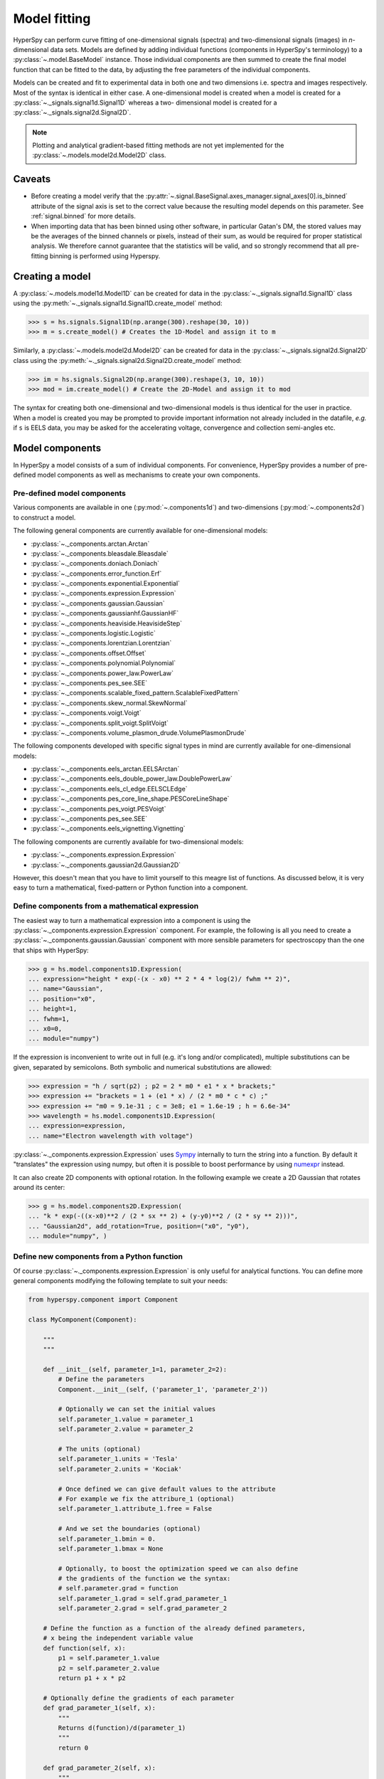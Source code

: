 .. _model-label:

Model fitting
*************

HyperSpy can perform curve fitting of one-dimensional signals (spectra) and
two-dimensional signals (images) in `n`-dimensional data sets.
Models are defined by adding individual functions (components in HyperSpy's
terminology) to a :py:class:`~.model.BaseModel` instance. Those individual
components are then summed to create the final model function that can be
fitted to the data, by adjusting the free parameters of the individual
components.


Models can be created and fit to experimental data in both one and two
dimensions i.e. spectra and images respectively. Most of the syntax is
identical in either case. A one-dimensional model is created when a model
is created for a :py:class:`~._signals.signal1d.Signal1D` whereas a two-
dimensional model is created for a :py:class:`~._signals.signal2d.Signal2D`.

.. note::

    Plotting and analytical gradient-based fitting methods are not yet
    implemented for the :py:class:`~.models.model2d.Model2D` class.


Caveats
-------

* Before creating a model verify that the
  :py:attr:`~.signal.BaseSignal.axes_manager.signal_axes[0].is_binned` attribute
  of the signal axis is set to the correct value because the resulting
  model depends on this parameter. See :ref:`signal.binned` for more details.
* When importing data that has been binned using other software, in
  particular Gatan's DM, the stored values may be the averages of the
  binned channels or pixels, instead of their sum, as would be required
  for proper statistical analysis. We therefore cannot guarantee that
  the statistics will be valid, and so strongly recommend that all
  pre-fitting binning is performed using Hyperspy.

Creating a model
----------------

A :py:class:`~.models.model1d.Model1D` can be created for data in the
:py:class:`~._signals.signal1d.Signal1D` class using the
:py:meth:`~._signals.signal1d.Signal1D.create_model` method:

.. code-block:: python

    >>> s = hs.signals.Signal1D(np.arange(300).reshape(30, 10))
    >>> m = s.create_model() # Creates the 1D-Model and assign it to m

Similarly, a :py:class:`~.models.model2d.Model2D` can be created for data
in the :py:class:`~._signals.signal2d.Signal2D` class using the
:py:meth:`~._signals.signal2d.Signal2D.create_model` method:

.. code-block:: python

    >>> im = hs.signals.Signal2D(np.arange(300).reshape(3, 10, 10))
    >>> mod = im.create_model() # Create the 2D-Model and assign it to mod

The syntax for creating both one-dimensional and two-dimensional models is thus
identical for the user in practice. When a model is created  you may be
prompted to provide important information not already included in the
datafile, `e.g.` if ``s`` is EELS data, you may be asked for the accelerating
voltage, convergence and collection semi-angles etc.


Model components
----------------

In HyperSpy a model consists of a sum of individual components. For convenience,
HyperSpy provides a number of pre-defined model components as well as mechanisms
to create your own components.

.. _model_components-label:

Pre-defined model components
^^^^^^^^^^^^^^^^^^^^^^^^^^^^

Various components are available in one (:py:mod:`~.components1d`) and
two-dimensions (:py:mod:`~.components2d`) to construct a
model.

The following general components are currently available for one-dimensional models:

* :py:class:`~._components.arctan.Arctan`
* :py:class:`~._components.bleasdale.Bleasdale`
* :py:class:`~._components.doniach.Doniach`
* :py:class:`~._components.error_function.Erf`
* :py:class:`~._components.exponential.Exponential`
* :py:class:`~._components.expression.Expression`
* :py:class:`~._components.gaussian.Gaussian`
* :py:class:`~._components.gaussianhf.GaussianHF`
* :py:class:`~._components.heaviside.HeavisideStep`
* :py:class:`~._components.logistic.Logistic`
* :py:class:`~._components.lorentzian.Lorentzian`
* :py:class:`~._components.offset.Offset`
* :py:class:`~._components.polynomial.Polynomial`
* :py:class:`~._components.power_law.PowerLaw`
* :py:class:`~._components.pes_see.SEE`
* :py:class:`~._components.scalable_fixed_pattern.ScalableFixedPattern`
* :py:class:`~._components.skew_normal.SkewNormal`
* :py:class:`~._components.voigt.Voigt`
* :py:class:`~._components.split_voigt.SplitVoigt`
* :py:class:`~._components.volume_plasmon_drude.VolumePlasmonDrude`

The following components developed with specific signal types in mind are
currently available for one-dimensional models:

* :py:class:`~._components.eels_arctan.EELSArctan`
* :py:class:`~._components.eels_double_power_law.DoublePowerLaw`
* :py:class:`~._components.eels_cl_edge.EELSCLEdge`
* :py:class:`~._components.pes_core_line_shape.PESCoreLineShape`
* :py:class:`~._components.pes_voigt.PESVoigt`
* :py:class:`~._components.pes_see.SEE`
* :py:class:`~._components.eels_vignetting.Vignetting`

The following components are currently available for two-dimensional models:

* :py:class:`~._components.expression.Expression`
* :py:class:`~._components.gaussian2d.Gaussian2D`

However, this doesn't mean that you have to limit yourself to this meagre
list of functions. As discussed below, it is very easy to turn a
mathematical, fixed-pattern or Python function into a component.

.. _expression_component-label:

Define components from a mathematical expression
^^^^^^^^^^^^^^^^^^^^^^^^^^^^^^^^^^^^^^^^^^^^^^^^


The easiest way to turn a mathematical expression into a component is using the
:py:class:`~._components.expression.Expression` component. For example, the
following is all you need to create a
:py:class:`~._components.gaussian.Gaussian` component  with more sensible
parameters for spectroscopy than the one that ships with HyperSpy:

.. code-block:: python

    >>> g = hs.model.components1D.Expression(
    ... expression="height * exp(-(x - x0) ** 2 * 4 * log(2)/ fwhm ** 2)",
    ... name="Gaussian",
    ... position="x0",
    ... height=1,
    ... fwhm=1,
    ... x0=0,
    ... module="numpy")

If the expression is inconvenient to write out in full (e.g. it's long and/or
complicated), multiple substitutions can be given, separated by semicolons.
Both symbolic and numerical substitutions are allowed:

.. code-block:: python

    >>> expression = "h / sqrt(p2) ; p2 = 2 * m0 * e1 * x * brackets;"
    >>> expression += "brackets = 1 + (e1 * x) / (2 * m0 * c * c) ;"
    >>> expression += "m0 = 9.1e-31 ; c = 3e8; e1 = 1.6e-19 ; h = 6.6e-34"
    >>> wavelength = hs.model.components1D.Expression(
    ... expression=expression,
    ... name="Electron wavelength with voltage")

:py:class:`~._components.expression.Expression` uses `Sympy
<https://www.sympy.org>`_ internally to turn the string into
a function. By default it "translates" the expression using
numpy, but often it is possible to boost performance by using
`numexpr <https://github.com/pydata/numexpr>`_ instead.

It can also create 2D components with optional rotation. In the following
example we create a 2D Gaussian that rotates around its center:

.. code-block:: python

    >>> g = hs.model.components2D.Expression(
    ... "k * exp(-((x-x0)**2 / (2 * sx ** 2) + (y-y0)**2 / (2 * sy ** 2)))",
    ... "Gaussian2d", add_rotation=True, position=("x0", "y0"),
    ... module="numpy", )

Define new components from a Python function
^^^^^^^^^^^^^^^^^^^^^^^^^^^^^^^^^^^^^^^^^^^^

Of course :py:class:`~._components.expression.Expression` is only useful for
analytical functions. You can define more general components modifying the
following template to suit your needs:


.. code-block:: python

    from hyperspy.component import Component

    class MyComponent(Component):

        """
        """

        def __init__(self, parameter_1=1, parameter_2=2):
            # Define the parameters
            Component.__init__(self, ('parameter_1', 'parameter_2'))

            # Optionally we can set the initial values
            self.parameter_1.value = parameter_1
            self.parameter_2.value = parameter_2

            # The units (optional)
            self.parameter_1.units = 'Tesla'
            self.parameter_2.units = 'Kociak'

            # Once defined we can give default values to the attribute
            # For example we fix the attribure_1 (optional)
            self.parameter_1.attribute_1.free = False

            # And we set the boundaries (optional)
            self.parameter_1.bmin = 0.
            self.parameter_1.bmax = None

            # Optionally, to boost the optimization speed we can also define
            # the gradients of the function we the syntax:
            # self.parameter.grad = function
            self.parameter_1.grad = self.grad_parameter_1
            self.parameter_2.grad = self.grad_parameter_2

        # Define the function as a function of the already defined parameters,
        # x being the independent variable value
        def function(self, x):
            p1 = self.parameter_1.value
            p2 = self.parameter_2.value
            return p1 + x * p2

        # Optionally define the gradients of each parameter
        def grad_parameter_1(self, x):
            """
            Returns d(function)/d(parameter_1)
            """
            return 0

        def grad_parameter_2(self, x):
            """
            Returns d(function)/d(parameter_2)
            """
            return x

Define components from a fixed-pattern
^^^^^^^^^^^^^^^^^^^^^^^^^^^^^^^^^^^^^^

The :py:class:`~._components.scalable_fixed_pattern.ScalableFixedPattern`
component enables fitting a pattern (in the form of a
:py:class:`~._signals.signal1d.Signal1D` instance) to data by shifting
(:py:attr:`~._components.scalable_fixed_pattern.ScalableFixedPattern.shift`)
and
scaling it in the x and y directions using the
:py:attr:`~._components.scalable_fixed_pattern.ScalableFixedPattern.xscale`
and
:py:attr:`~._components.scalable_fixed_pattern.ScalableFixedPattern.yscale`
parameters respectively.

Adding components to the model
------------------------------

To print the current components in a model use
:py:attr:`~.model.BaseModel.components`. A table with component number,
attribute name, component name and component type will be printed:

.. code-block:: python

    >>> m
    <Model, title: my signal title>
    >>> m.components # an empty model
       # |       Attribute Name |       Component Name |        Component Type
    ---- | -------------------- | -------------------- | ---------------------


.. note:: Sometimes components may be created automatically. For example, if
   the :py:class:`~._signals.signal1d.Signal1D` is recognised as EELS data, a
   power-law background component may automatically be added to the model.
   Therefore, the table above may not all may empty on model creation.

To add a component to the model, first we have to create an instance of the
component.
Once the instance has been created we can add the component to the model
using the :py:meth:`~.model.BaseModel.append` and
:py:meth:`~.model.BaseModel.extend` methods for one or more components
respectively.

As an example, let's add several :py:class:`~._components.gaussian.Gaussian`
components to the model:

.. code-block:: python

    >>> gaussian = hs.model.components1D.Gaussian() # Create a Gaussian comp.
    >>> m.append(gaussian) # Add it to the model
    >>> m.components # Print the model components
       # |       Attribute Name |        Component Name |        Component Type
    ---- | -------------------- | --------------------- | ---------------------
       0 |             Gaussian |              Gaussian |              Gaussian
    >>> gaussian2 = hs.model.components1D.Gaussian() # Create another gaussian
    >>> gaussian3 = hs.model.components1D.Gaussian() # Create a third gaussian


We could use the :py:meth:`~.model.BaseModel.append` method twice to add the
two Gaussians, but when adding multiple components it is handier to use the
extend method that enables adding a list of components at once.


.. code-block:: python

    >>> m.extend((gaussian2, gaussian3)) # note the double parentheses!
    >>> m.components
       # |       Attribute Name |      Component Name |        Component Type
    ---- | -------------------- | ------------------- | ---------------------
       0 |             Gaussian |            Gaussian |              Gaussian
       1 |           Gaussian_0 |          Gaussian_0 |              Gaussian
       2 |           Gaussian_1 |          Gaussian_1 |              Gaussian


We can customise the name of the components.

.. code-block:: python

    >>> gaussian.name = 'Carbon'
    >>> gaussian2.name = 'Long Hydrogen name'
    >>> gaussian3.name = 'Nitrogen'
    >>> m.components
       # |        Attribute Name |        Component Name |      Component Type
    ---- | --------------------- | --------------------- | -------------------
       0 |                Carbon |                Carbon |            Gaussian
       1 |    Long_Hydrogen_name |    Long Hydrogen name |            Gaussian
       2 |              Nitrogen |              Nitrogen |            Gaussian


Notice that two components cannot have the same name:

.. code-block:: python

    >>> gaussian2.name = 'Carbon'
    Traceback (most recent call last):
      File "<ipython-input-5-2b5669fae54a>", line 1, in <module>
        g2.name = "Carbon"
      File "/home/fjd29/Python/hyperspy/hyperspy/component.py", line 466, in
        name "the name " + str(value))
    ValueError: Another component already has the name Carbon


It is possible to access the components in the model by their name or by the
index in the model.

.. code-block:: python

    >>> m
       # |        Attribute Name |       Component Name |      Component Type
    ---- | --------------------- | -------------------- | -------------------
       0 |                Carbon |               Carbon |            Gaussian
       1 |    Long_Hydrogen_name |   Long Hydrogen name |            Gaussian
       2 |              Nitrogen |             Nitrogen |            Gaussian
    >>> m[0]
    <Carbon (Gaussian component)>
    >>> m["Long Hydrogen name"]
    <Long Hydrogen name (Gaussian component)>


In addition, the components can be accessed in the
:py:attr:`~.model.BaseModel.components` `Model` attribute. This is specially
useful when working in interactive data analysis with IPython because it
enables tab completion.

.. code-block:: python

    >>> m
       # |        Attribute Name |        Component Name |      Component Type
    ---- | --------------------- | --------------------- | -------------------
       0 |                Carbon |                Carbon |            Gaussian
       1 |    Long_Hydrogen_name |    Long Hydrogen name |            Gaussian
       2 |              Nitrogen |              Nitrogen |            Gaussian
    >>> m.components.Long_Hydrogen_name
    <Long Hydrogen name (Gaussian component)>


It is possible to "switch off" a component by setting its
``active`` attribute to ``False``. When a component is
switched off, to all effects it is as if it was not part of the model. To
switch it back on simply set the ``active`` attribute back to ``True``.

In multi-dimensional signals it is possible to store the value of the
``active`` attribute at each navigation index.
To enable this feature for a given component set the
:py:attr:`~.component.Component.active_is_multidimensional` attribute to
`True`.

.. code-block:: python

    >>> s = hs.signals.Signal1D(np.arange(100).reshape(10,10))
    >>> m = s.create_model()
    >>> g1 = hs.model.components1D.Gaussian()
    >>> g2 = hs.model.components1D.Gaussian()
    >>> m.extend([g1,g2])
    >>> g1.active_is_multidimensional = True
    >>> g1._active_array
    array([ True,  True,  True,  True,  True,  True,  True,  True,  True,  True], dtype=bool)
    >>> g2._active_array is None
    True
    >>> m.set_component_active_value(False)
    >>> g1._active_array
    array([False, False, False, False, False, False, False, False, False, False], dtype=bool)
    >>> m.set_component_active_value(True, only_current=True)
    >>> g1._active_array
    array([ True, False, False, False, False, False, False, False, False, False], dtype=bool)
    >>> g1.active_is_multidimensional = False
    >>> g1._active_array is None
    True


.. _model_indexing-label:

Indexing the model
------------------

Often it is useful to consider only part of the model - for example at
a particular location (i.e. a slice in the navigation space) or energy range
(i.e. a slice in the signal space). This can be done using exactly the same
syntax that we use for signal indexing (:ref:`signal.indexing`).
:py:attr:`~.model.BaseModel.red_chisq` and :py:attr:`~.model.BaseModel.dof`
are automatically recomputed for the resulting slices.

.. code-block:: python

    >>> s = hs.signals.Signal1D(np.arange(100).reshape(10,10))
    >>> m = s.create_model()
    >>> m.append(hs.model.components1D.Gaussian())
    >>> # select first three navigation pixels and last five signal channels
    >>> m1 = m.inav[:3].isig[-5:]
    >>> m1.signal
    <Signal1D, title: , dimensions: (3|5)>


Getting and setting parameter values and attributes
---------------------------------------------------

:py:meth:`~.model.BaseModel.print_current_values()` prints the properties of the
parameters of the components in the current coordinates. In the Jupyter Notebook,
the default view is HTML-formatted, which allows for formatted copying
into other software, such as Excel. This can be changed to a standard
terminal view with the argument ``fancy=False``. One can also filter for only active
components and only showing component with free parameters with the arguments
``only_active`` and ``only_free``, respectively.

.. _Component.print_current_values:

The current values of a particular component can be printed using the
:py:attr:`~.component.Component.print_current_values()` method.

.. code-block:: python

    >>> m = s.create_model()
    >>> m.fit()
    >>> G = m[1]
    >>> G.print_current_values(fancy=False)
    Gaussian: Al_Ka
    Active: True
    Parameter Name |  Free |      Value |        Std |        Min
    ============== | ===== | ========== | ========== | ==========
                 A |  True | 62894.6824 | 1039.40944 |        0.0
             sigma | False | 0.03253440 |       None |       None
            centre | False |     1.4865 |       None |       None

The current coordinates can be either set by navigating the
:py:meth:`~.model.BaseModel.plot`, or specified by pixel indices in
``m.axes_manager.indices`` or as calibrated coordinates in
``m.axes_manager.coordinates``.

:py:attr:`~.component.Component.parameters` contains a list of the parameters
of a component and :py:attr:`~.component.Component.free_parameters` lists only
the free parameters.

The value of a particular parameter in the current coordinates can be
accessed by :py:attr:`component.Parameter.value` (e.g. ``Gaussian.A.value``).
To access an array of the value of the parameter across all navigation
pixels, :py:attr:`component.Parameter.map['values']` (e.g.
``Gaussian.A.map["values"]``) can be used. On its own,
:py:attr:`component.Parameter.map` returns a NumPy array with three elements:
``'values'``, ``'std'`` and ``'is_set'``. The first two give the value and
standard error for each index. The last element shows whether the value has
been set in a given index, either by a fitting procedure or manually.

If a model contains several components with the same parameters, it is possible
to change them all by using :py:meth:`~.model.BaseModel.set_parameters_value`.
Example:

.. code-block:: python

    >>> s = hs.signals.Signal1D(np.arange(100).reshape(10,10))
    >>> m = s.create_model()
    >>> g1 = hs.model.components1D.Gaussian()
    >>> g2 = hs.model.components1D.Gaussian()
    >>> m.extend([g1,g2])
    >>> m.set_parameters_value('A', 20)
    >>> g1.A.map['values']
    array([ 20.,  20.,  20.,  20.,  20.,  20.,  20.,  20.,  20.,  20.])
    >>> g2.A.map['values']
    array([ 20.,  20.,  20.,  20.,  20.,  20.,  20.,  20.,  20.,  20.])
    >>> m.set_parameters_value('A', 40, only_current=True)
    >>> g1.A.map['values']
    array([ 40.,  20.,  20.,  20.,  20.,  20.,  20.,  20.,  20.,  20.])
    >>> m.set_parameters_value('A',30, component_list=[g2])
    >>> g2.A.map['values']
    array([ 30.,  30.,  30.,  30.,  30.,  30.,  30.,  30.,  30.,  30.])
    >>> g1.A.map['values']
    array([ 40.,  20.,  20.,  20.,  20.,  20.,  20.,  20.,  20.,  20.])


To set the ``free`` state of a parameter change the
:py:attr:`~.component.Parameter.free` attribute. To change the ``free`` state
of all parameters in a component to `True` use
:py:meth:`~.component.Component.set_parameters_free`, and
:py:meth:`~.component.Component.set_parameters_not_free` for setting them to
``False``. Specific parameter-names can also be specified by using
``parameter_name_list``, shown in the example:

.. code-block:: python

    >>> g = hs.model.components1D.Gaussian()
    >>> g.free_parameters
    [<Parameter A of Gaussian component>,
    <Parameter sigma of Gaussian component>,
    <Parameter centre of Gaussian component>]
    >>> g.set_parameters_not_free()
    >>> g.set_parameters_free(parameter_name_list=['A','centre'])
    >>> g.free_parameters
    [<Parameter A of Gaussian component>,
    <Parameter centre of Gaussian component>]

Similar functions exist for :py:class:`~.model.BaseModel`:
:py:meth:`~.model.BaseModel.set_parameters_free` and
:py:meth:`~.model.BaseModel.set_parameters_not_free`. Which sets the
``free`` states for the parameters in components in a model. Specific
components and parameter-names can also be specified. For example:

.. code-block:: python

    >>> g1 = hs.model.components1D.Gaussian()
    >>> g2 = hs.model.components1D.Gaussian()
    >>> m.extend([g1,g2])
    >>> m.set_parameters_not_free()
    >>> g1.free_parameters
    []
    >>> g2.free_parameters
    []
    >>> m.set_parameters_free(parameter_name_list=['A'])
    >>> g1.free_parameters
    [<Parameter A of Gaussian component>]
    >>> g2.free_parameters
    [<Parameter A of Gaussian component>]
    >>> m.set_parameters_free([g1], parameter_name_list=['sigma'])
    >>> g1.free_parameters
    [<Parameter A of Gaussian component>,
         <Parameter sigma of Gaussian component>]
    >>> g2.free_parameters
    [<Parameter A of Gaussian component>]


The value of a parameter can be coupled to the value of another by setting the
:py:attr:`~.component.Parameter.twin` attribute:

.. code-block:: python

    >>> gaussian.parameters # Print the parameters of the Gaussian components
    (<Parameter A of Carbon component>,
    <Parameter sigma of Carbon component>,
    <Parameter centre of Carbon component>)
    >>> gaussian.centre.free = False # Fix the centre
    >>> gaussian.free_parameters  # Print the free parameters
    [<Parameter A of Carbon component>, <Parameter sigma of Carbon component>]
    >>> m.print_current_values(only_free=True, fancy=False) # Print the values of all free parameters.
    Model1D:
    Gaussian: Carbon
    Active: True
    Parameter Name |  Free |      Value |        Std |        Min |        Max
    ============== | ===== | ========== | ========== | ========== | ==========
                 A |  True |        1.0 |       None |        0.0 |       None
             sigma |  True |        1.0 |       None |       None |       None

    Gaussian: Long Hydrogen name
    Active: True
    Parameter Name |  Free |      Value |        Std |        Min |        Max
    ============== | ===== | ========== | ========== | ========== | ==========
                 A |  True |        1.0 |       None |        0.0 |       None
             sigma |  True |        1.0 |       None |       None |       None
            centre |  True |        0.0 |       None |       None |       None

    Gaussian: Nitrogen
    Active: True
    Parameter Name |  Free |      Value |        Std |        Min |        Max
    ============== | ===== | ========== | ========== | ========== | ==========
                 A |  True |        1.0 |       None |        0.0 |       None
             sigma |  True |        1.0 |       None |       None |       None
            centre |  True |        0.0 |       None |       None |       None

    >>> # Couple the A parameter of gaussian2 to the A parameter of gaussian 3:
    >>> gaussian2.A.twin = gaussian3.A
    >>> gaussian2.A.value = 10 # Set the gaussian2 A value to 10
    >>> gaussian3.print_current_values(fancy=False)
    Gaussian: Nitrogen
    Active: True
    Parameter Name |  Free |      Value |        Std |        Min |        Max
    ============== | ===== | ========== | ========== | ========== | ==========
                 A |  True |       10.0 |       None |        0.0 |       None
             sigma |  True |        1.0 |       None |       None |       None
            centre |  True |        0.0 |       None |       None |       None

    >>> gaussian3.A.value = 5 # Set the gaussian1 centre value to 5
    >>> gaussian2.print_current_values(fancy=False)
    Gaussian: Long Hydrogen name
    Active: True
    Parameter Name |  Free |      Value |        Std |        Min |        Max
    ============== | ===== | ========== | ========== | ========== | ==========
                 A | False |        5.0 |       None |        0.0 |       None
             sigma |  True |        1.0 |       None |       None |       None
            centre |  True |        0.0 |       None |       None |       None

.. deprecated:: 1.2.0
    Setting the :py:attr:`~.component.Parameter.twin_function` and
    :py:attr:`~.component.Parameter.twin_inverse_function` attributes. Set the
    :py:attr:`~.component.Parameter.twin_function_expr` and
    :py:attr:`~.component.Parameter.twin_inverse_function_expr` attributes
    instead.

.. versionadded:: 1.2.0
    :py:attr:`~.component.Parameter.twin_function_expr` and
    :py:attr:`~.component.Parameter.twin_inverse_function_expr`.

By default the coupling function is the identity function. However it is
possible to set a different coupling function by setting the
:py:attr:`~.component.Parameter.twin_function_expr` and
:py:attr:`~.component.Parameter.twin_inverse_function_expr` attributes.  For
example:

.. code-block:: python

    >>> gaussian2.A.twin_function_expr = "x**2"
    >>> gaussian2.A.twin_inverse_function_expr = "sqrt(abs(x))"
    >>> gaussian2.A.value = 4
    >>> gaussian3.print_current_values(fancy=False)
    Gaussian: Nitrogen
    Active: True
    Parameter Name |  Free |      Value |        Std |        Min |        Max
    ============== | ===== | ========== | ========== | ========== | ==========
                 A |  True |        2.0 |       None |        0.0 |       None
             sigma |  True |        1.0 |       None |       None |       None
            centre |  True |        0.0 |       None |       None |       None

.. code-block:: python

    >>> gaussian3.A.value = 4
    >>> gaussian2.print_current_values(fancy=False)
    Gaussian: Long Hydrogen name
    Active: True
    Parameter Name |  Free |      Value |        Std |        Min |        Max
    ============== | ===== | ========== | ========== | ========== | ==========
                 A | False |       16.0 |       None |        0.0 |       None
             sigma |  True |        1.0 |       None |       None |       None
            centre |  True |        0.0 |       None |       None |       None

.. _model.fitting:

Fitting the model to the data
-----------------------------

To fit the model to the data at the current coordinates (e.g. to fit one
spectrum at a particular point in a spectrum-image), use
:py:meth:`~.model.BaseModel.fit`. HyperSpy implements a number of
different optimization approaches, each of which can have particular
benefits and/or drawbacks depending on your specific application.
A good approach to choosing an optimization approach is to ask yourself
the question "Do you want to...":

* Apply bounds to your model parameter values?
* Use gradient-based fitting algorithms to accelerate your fit?
* Estimate the standard deviations of the parameter values found by the fit?
* Fit your data in the least-squares sense, or use another loss function?
* Find the global optima for your parameters, or is a local optima acceptable?

Optimization algorithms
^^^^^^^^^^^^^^^^^^^^^^^

The following table summarizes the features of some of the optimizers
currently available in HyperSpy, including whether they support parameter
bounds, gradients and parameter error estimation. The "Type" column indicates
whether the optimizers find a local or global optima.

.. _optimizers-table:

.. table:: Features of supported curve-fitting optimizers.

    +-----------------------------------+----------+-----------+----------+---------------+--------+--------+
    | Optimizer                         | Bounds   | Gradients | Errors   | Loss function | Type   | Linear |
    +===================================+==========+===========+==========+===============+========+========+
    | ``"lm"`` (default)                |  Yes     | Yes       | Yes      | Only ``"ls"`` | local  | No     |
    +-----------------------------------+----------+-----------+----------+---------------+--------+--------+
    | ``"trf"``                         |  Yes     | Yes       | Yes      | Only ``"ls"`` | local  | No     |
    +-----------------------------------+----------+-----------+----------+---------------+--------+--------+
    | ``"dogbox"``                      |  Yes     | Yes       | Yes      | Only ``"ls"`` | local  | No     |
    +-----------------------------------+----------+-----------+----------+---------------+--------+--------+
    | ``"odr"``                         |  No      | Yes       | Yes      | Only ``"ls"`` | local  | No     |
    +-----------------------------------+----------+-----------+----------+---------------+--------+--------+
    | ``"lstsq"``                       |  No      | No        | Yes [1]_ | Only ``"ls"`` | global | Yes    |
    +-----------------------------------+----------+-----------+----------+---------------+--------+--------+
    | ``"ridge_regression"``            |  No      | No        | Yes [1]_ | Only ``"ls"`` | global | Yes    |
    +-----------------------------------+----------+-----------+----------+---------------+--------+--------+
    | :py:func:`scipy.optimize.minimize`| Yes [2]_ | Yes [2]_  | No       | All           | local  | No     |
    +-----------------------------------+----------+-----------+----------+---------------+--------+--------+
    | ``"Differential Evolution"``      |  Yes     | No        | No       | All           | global | No     |
    +-----------------------------------+----------+-----------+----------+---------------+--------+--------+
    | ``"Dual Annealing"`` [3]_         |  Yes     | No        | No       | All           | global | No     |
    +-----------------------------------+----------+-----------+----------+---------------+--------+--------+
    | ``"SHGO"`` [3]_                   |  Yes     | No        | No       | All           | global | No     |
    +-----------------------------------+----------+-----------+----------+---------------+--------+--------+

.. rubric:: Footnotes

.. [1] Requires the :py:meth:`~hyperspy.model.BaseModel.multifit` ``calculate_errors = True`` argument
       in most cases. See the documentation below on :ref:`linear least square fitting <linear_fitting-label>`
       for more info.

.. [2] **All** of the fitting algorithms available in :py:func:`scipy.optimize.minimize` are currently
       supported by HyperSpy; however, only some of them support bounds and/or gradients. For more information,
       please see the `SciPy documentation <https://docs.scipy.org/doc/scipy/reference/optimize.html>`_.

.. [3] Requires ``scipy >= 1.2.0``.



The default optimizer in HyperSpy is ``"lm"``, which stands for the `Levenberg-Marquardt
algorithm <https://en.wikipedia.org/wiki/Levenberg%E2%80%93Marquardt_algorithm>`_. In
earlier versions of HyperSpy (< 1.6) this was known as ``"leastsq"``.

Loss functions
^^^^^^^^^^^^^^

HyperSpy supports a number of loss functions. The default is ``"ls"``,
i.e. the least-squares loss. For the vast majority of cases, this loss
function is appropriate, and has the additional benefit of supporting
parameter error estimation and :ref:`goodness-of-fit <model.goodness_of_fit>`
testing. However, if your data contains very low counts per pixel, or
is corrupted by outliers, the ``"ML-poisson"`` and ``"huber"`` loss
functions may be worth investigating.

Least squares with error estimation
~~~~~~~~~~~~~~~~~~~~~~~~~~~~~~~~~~~

The following example shows how to perfom least squares optimization with
error estimation. First we create data consisting of a line
``y = a*x + b`` with ``a = 1`` and ``b = 100``, and we then add Gaussian
noise to it:

.. code-block:: python

    >>> s = hs.signals.Signal1D(np.arange(100, 300))
    >>> s.add_gaussian_noise(std=100)

To fit it, we create a model consisting of a
:class:`~._components.polynomial.Polynomial` component of order 1 and fit it
to the data.

.. code-block:: python

    >>> m = s.create_model()
    >>> line = hs.model.components1D.Polynomial(order=1)
    >>> m.append(line)
    >>> m.fit()

Once the fit is complete, the optimized value of the parameters and their
estimated standard deviation are stored in the following line attributes:

.. code-block:: python

    >>> line.a.value
    0.9924615648843765
    >>> line.b.value
    103.67507406125888
    >>> line.a.std
    0.11771053738516088
    >>> line.b.std
    13.541061301257537

.. warning::

    When the noise is heteroscedastic, only if the
    ``metadata.Signal.Noise_properties.variance`` attribute of the
    :class:`~._signals.signal1d.Signal1D` instance is defined can
    the parameter standard deviations be estimated accurately.

    If the variance is not defined, the standard deviations are still
    computed, by setting variance equal to 1. However, this calculation
    will not be correct unless an accurate value of the variance is
    provided. See :ref:`signal.noise_properties` for more information.

.. _weighted_least_squares-label:

Weighted least squares with error estimation
~~~~~~~~~~~~~~~~~~~~~~~~~~~~~~~~~~~~~~~~~~~~

In the following example, we add Poisson noise to the data instead of
Gaussian noise, and proceed to fit as in the previous example.

.. code-block:: python

    >>> s = hs.signals.Signal1D(np.arange(300))
    >>> s.add_poissonian_noise()
    >>> m = s.create_model()
    >>> line  = hs.model.components1D.Polynomial(order=1)
    >>> m.append(line)
    >>> m.fit()
    >>> line.coefficients.value
    (1.0052331707848698, -1.0723588390873573)
    >>> line.coefficients.std
    (0.0081710549764721901, 1.4117294994070277)

Because the noise is heteroscedastic, the least squares optimizer estimation is
biased. A more accurate result can be obtained with weighted least squares,
where the weights are proportional to the inverse of the noise variance.
Although this is still biased for Poisson noise, it is a good approximation
in most cases where there are a sufficient number of counts per pixel.

.. code-block:: python

   >>> exp_val = hs.signals.Signal1D(np.arange(300))
   >>> s.estimate_poissonian_noise_variance(expected_value=exp_val)
   >>> m.fit()
   >>> line.coefficients.value
   (1.0004224896604759, -0.46982916592391377)
   >>> line.coefficients.std
   (0.0055752036447948173, 0.46950832982673557)

.. warning::

    When the attribute ``metadata.Signal.Noise_properties.variance``
    is defined, the behaviour is to perform a weighted least-squares
    fit using the inverse of the noise variance as the weights.
    In this scenario, to then disable weighting, you will need to **unset**
    the attribute. You can achieve this with
    :meth:`~.signal.BaseSignal.set_noise_variance`:

    .. code-block:: python

        >>> m.signal.set_noise_variance(None)
        >>> m.fit()  # This will now be an unweighted fit
        >>> line.coefficients.value
        (1.0052331707848698, -1.0723588390873573)

Poisson maximum likelihood estimation
~~~~~~~~~~~~~~~~~~~~~~~~~~~~~~~~~~~~~

To avoid biased estimation in the case of data corrupted by Poisson noise
with very few counts, we can use Poisson maximum likelihood estimation (MLE) instead.
This is an unbiased estimator for Poisson noise. To perform MLE, we must
use a general, non-linear optimizer from the :ref:`table above <optimizers-table>`,
such as Nelder-Mead or L-BFGS-B:

.. code-block:: python

   >>> m.fit(optimizer="Nelder-Mead", loss_function="ML-poisson")
   >>> line.coefficients.value
   (1.0030718094185611, -0.63590210946134107)

Estimation of the parameter errors is not currently supported for Poisson
maximum likelihood estimation.

Huber loss function
~~~~~~~~~~~~~~~~~~~

HyperSpy also implements the
`Huber loss <https://en.wikipedia.org/wiki/Huber_loss>`_ function,
which is typically less sensitive to outliers in the data compared
to the least-squares loss. Again, we need to use one of the general
non-linear optimization algorithms:

.. code-block:: python

   >>> m.fit(optimizer="Nelder-Mead", loss_function="huber")

Estimation of the parameter errors is not currently supported
for the Huber loss function.

Custom loss functions
~~~~~~~~~~~~~~~~~~~~~

As well as the built-in loss functions described above,
a custom loss function can be passed to the model:

.. code-block:: python

    >>> def my_custom_function(model, values, data, weights=None):
    ...    """
    ...    Parameters
    ...    ----------
    ...    model : Model instance
    ...        the model that is fitted.
    ...    values : np.ndarray
    ...        A one-dimensional array with free parameter values suggested by the
    ...        optimizer (that are not yet stored in the model).
    ...    data : np.ndarray
    ...        A one-dimensional array with current data that is being fitted.
    ...    weights : {np.ndarray, None}
    ...        An optional one-dimensional array with parameter weights.
    ...
    ...    Returns
    ...    -------
    ...    score : float
    ...        A signle float value, representing a score of the fit, with
    ...        lower values corresponding to better fits.
    ...    """
    ...    # Almost any operation can be performed, for example:
    ...    # First we store the suggested values in the model
    ...    model.fetch_values_from_array(values)
    ...
    ...    # Evaluate the current model
    ...    cur_value = model(onlyactive=True)
    ...
    ...    # Calculate the weighted difference with data
    ...    if weights is None:
    ...        weights = 1
    ...    difference = (data - cur_value) * weights
    ...
    ...    # Return squared and summed weighted difference
    ...    return (difference**2).sum()

    >>> # We must use a general non-linear optimizer
    >>> m.fit(optimizer='Nelder-Mead', loss_function=my_custom_function)

If the optimizer requires an analytical gradient function, it can be similarly
passed, using the following signature:

.. code-block:: python

    >>> def my_custom_gradient_function(model, values, data, weights=None):
    ...    """
    ...    Parameters
    ...    ----------
    ...    model : Model instance
    ...        the model that is fitted.
    ...    values : np.ndarray
    ...        A one-dimensional array with free parameter values suggested by the
    ...        optimizer (that are not yet stored in the model).
    ...    data : np.ndarray
    ...        A one-dimensional array with current data that is being fitted.
    ...    weights : {np.ndarray, None}
    ...        An optional one-dimensional array with parameter weights.
    ...
    ...    Returns
    ...    -------
    ...    gradients : np.ndarray
    ...        a one-dimensional array of gradients, the size of `values`,
    ...        containing each parameter gradient with the given values
    ...    """
    ...    # As an example, estimate maximum likelihood gradient:
    ...    model.fetch_values_from_array(values)
    ...    cur_value = model(onlyactive=True)
    ...
    ...    # We use in-built jacobian estimation
    ...    jac = model._jacobian(values, data)
    ...
    ...    return -(jac * (data / cur_value - 1)).sum(1)

    >>> # We must use a general non-linear optimizer again
    >>> m.fit(optimizer='L-BFGS-B',
    ...       loss_function=my_custom_function,
    ...       grad=my_custom_gradient_function)

Using gradient information
^^^^^^^^^^^^^^^^^^^^^^^^^^

.. versionadded:: 1.6 ``grad="analytical"`` and ``grad="fd"`` keyword arguments

Optimization algorithms that take into account the gradient of
the loss function will often out-perform so-called "derivative-free"
optimization algorithms in terms of how rapidly they converge to a
solution. HyperSpy can use analytical gradients for model-fitting,
as well as numerical estimates of the gradient based on finite differences.

If all the components in the model support analytical gradients,
you can pass ``grad="analytical"`` in order to use this information
when fitting. The results are typically more accurate than an
estimated gradient, and the optimization often runs faster since
fewer function evaluations are required to calculate the gradient.

Following the above examples:

.. code-block:: python

    >>> m = s.create_model()
    >>> line = hs.model.components1D.Polynomial(order=1)
    >>> m.append(line)

    >>> # Use a 2-point finite-difference scheme to estimate the gradient
    >>> m.fit(grad="fd", fd_scheme="2-point")

    >>> # Use the analytical gradient
    >>> m.fit(grad="analytical")

    >>> # Huber loss and Poisson MLE functions
    >>> # also support analytical gradients
    >>> m.fit(grad="analytical", loss_function="huber")
    >>> m.fit(grad="analytical", loss_function="ML-poisson")

.. note::

    Analytical gradients are not yet implemented for the
    :py:class:`~.models.model2d.Model2D` class.

Bounded optimization
^^^^^^^^^^^^^^^^^^^^

Non-linear optimization can sometimes fail to converge to a good optimum,
especially if poor starting values are provided. Problems of ill-conditioning
and non-convergence can be improved by using bounded optimization.

All components' parameters have the attributes ``parameter.bmin`` and
``parameter.bmax`` ("bounded min" and "bounded max"). When fitting using the
``bounded=True`` argument by ``m.fit(bounded=True)`` or ``m.multifit(bounded=True)``,
these attributes set the minimum and maximum values allowed for ``parameter.value``.

Currently, not all optimizers support bounds - see the
:ref:`table above <optimizers-table>`. In the following example, a Gaussian
histogram is fitted using a :class:`~._components.gaussian.Gaussian`
component using the Levenberg-Marquardt ("lm") optimizer and bounds
on the ``centre`` parameter.

.. code-block:: python

    >>> s = hs.signals.BaseSignal(np.random.normal(loc=10, scale=0.01,
    ... size=100000)).get_histogram()
    >>> s.axes_manager[-1].is_binned = True
    >>> m = s.create_model()
    >>> g1 = hs.model.components1D.Gaussian()
    >>> m.append(g1)
    >>> g1.centre.value = 7
    >>> g1.centre.bmin = 7
    >>> g1.centre.bmax = 14
    >>> m.fit(optimizer="lm", bounded=True)
    >>> m.print_current_values(fancy=False)
    Model1D:  histogram
    Gaussian: Gaussian
    Active: True
    Parameter Name |  Free |      Value |        Std |        Min |        Max
    ============== | ===== | ========== | ========== | ========== | ==========
                 A |  True | 99997.3481 | 232.333693 |        0.0 |       None
             sigma |  True | 0.00999184 | 2.68064163 |       None |       None
            centre |  True | 9.99980788 | 2.68064070 |        7.0 |       14.0

.. _linear_fitting-label:

Linear least squares
^^^^^^^^^^^^^^^^^^^^

.. versionadded:: 1.7

Linear fitting can be used to address some of the drawbacks of non-linear optimization:

- it doesn't suffer from the *starting parameters* issue, which can sometimes be problematic
  with nonlinear fitting. Since linear fitting uses linear algebra to find the
  solution (find the parameter values of the model), the solution is a unique solution,
  while nonlinear optimization uses an iterative approach and therefore relies
  on the initial values of the parameters.
- it is fast, because i) in favorable situations, the signal can be fitted in a vectorized
  fashion, i.e. the signal is fitted in a single run instead of iterating over
  the navigation dimension; ii) it is not iterative, `i.e.` it does the
  calculation only one time instead of 10-100 iterations, depending on how
  quickly the non-linear optimizer will converge.

However, linear fitting can *only* fit linear models and will not be able to fit
parameters which vary *non-linearly*.

A component is considered linear when its free parameters scale the component only
in the y-axis. For the exemplary function ``y = a*x**b``, ``a`` is a linear parameter, whilst ``b``
is not. If ``b.free = False``, then the component is linear.
Components can also be made up of several linear parts. For instance,
the 2D-polynomial ``y = a*x**2+b*y**2+c*x+d*y+e`` is entirely linear.

.. note::

    After creating a model with values for the nonlinear parameters, a quick way to set
    all nonlinear parameters to be ``free = False`` is to use ``m.set_parameters_not_free(only_nonlinear=True)``

To check if a parameter is linear, use the model or component method
:py:meth:`~hyperspy.model.BaseModel.print_current_values()`. For a component to be
considered linear, it can hold only one free parameter, and that parameter
must be linear.

If all components in a model are linear, then a linear optimizer can be used to
solve the problem as a linear regression problem! This can be done using two approaches:

- the standard pixel-by-pixel approach as used by the *nonlinear* optimizers
- fit the entire dataset in one *vectorised* operation, which will be much faster (up to 1000 times).
  However, there is a caveat: all fixed parameters must have the same value across the dataset in
  order to avoid creating a very large array whose size will scale with the number of different
  values of the non-free parameters.

.. note::

    A good example of a linear model in the electron-microscopy field is an Energy-Dispersive
    X-ray Spectroscopy (EDS) dataset, which typically consists of a polynomial background and
    Gaussian peaks with well-defined energy (``Gaussian.centre``) and peak widths
    (``Gaussian.sigma``). This dataset can be fit extremely fast with a linear optimizer.

There are two implementations of linear least squares fitting in hyperspy:

- the ``'lstsq'`` optimizer, which uses :py:func:`numpy.linalg.lstsq`, or
  :py:func:`dask.array.linalg.lstsq` for lazy signals.
- the ``'ridge_regression'`` optimizer, which supports regularization
  (see :py:class:`sklearn.linear_model.Ridge` for arguments to pass to
  :py:meth:`~hyperspy.model.BaseModel.fit`), but does not support lazy signals.

As for non-linear least squares fitting, :ref:`weighted least squares <weighted_least_squares-label>`
is supported.

In the following example, we first generate a 300x300 navigation signal of varying total intensity,
and then populate it with an EDS spectrum at each point. The signal can be fitted with a polynomial
background and a Gaussian for each peak. Hyperspy automatically adds these to the model, and fixes
the ``centre`` and ``sigma`` parameters to known values. Fitting this model with a non-linear optimizer
can about half an hour on a decent workstation. With a linear optimizer, it takes seconds.

.. code-block:: python

    >>> nav = hs.signals.Signal2D(np.random.random((300, 300))).T
    >>> s = hs.datasets.example_signals.EDS_SEM_Spectrum() * nav
    >>> m = s.create_model()

    >>> m.multifit(optimizer='lstsq')

Standard errors for the parameters are by default not calculated when the dataset
is fitted in vectorized fashion, because it has large memory requirement.
If errors are required, either pass ``calculate_errors=True`` as an argument
to :py:meth:`~hyperspy.model.BaseModel.multifit`, or rerun
:py:meth:`~hyperspy.model.BaseModel.multifit` with a nonlinear optimizer,
which should run fast since the parameters are already optimized.

None of the linear optimizers currently support bounds.

Optimization results
^^^^^^^^^^^^^^^^^^^^

After fitting the model, details about the optimization
procedure, including whether it finished successfully,
are returned as :py:class:`scipy.optimize.OptimizeResult` object,
according to the keyword argument ``return_info=True``.
These details are often useful for diagnosing problems such
as a poorly-fitted model or a convergence failure.
You can also access the object as the ``fit_output`` attribute:

.. code-block:: python

    >>> m.fit()
    <scipy.optimize.OptimizeResult object>

    >>> type(m.fit_output)
    <scipy.optimize.OptimizeResult object>

You can also print this information using the
``print_info`` keyword argument:

.. code-block:: python

    # Print the info to stdout
    >>> m.fit(optimizer="L-BFGS-B", print_info=True)
    Fit info:
      optimizer=L-BFGS-B
      loss_function=ls
      bounded=False
      grad="fd"
    Fit result:
      hess_inv: <3x3 LbfgsInvHessProduct with dtype=float64>
       message: b'CONVERGENCE: REL_REDUCTION_OF_F_<=_FACTR*EPSMCH'
          nfev: 168
           nit: 32
          njev: 42
        status: 0
       success: True
             x: array([ 9.97614503e+03, -1.10610734e-01,  1.98380701e+00])


.. _model.goodness_of_fit:

Goodness of fit
^^^^^^^^^^^^^^^

The chi-squared, reduced chi-squared and the degrees of freedom are
computed automatically when fitting a (weighted) least-squares model
(i.e. only when ``loss_function="ls"``). They are stored as signals, in the
:attr:`~.model.BaseModel.chisq`, :attr:`~.model.BaseModel.red_chisq` and
:attr:`~.model.BaseModel.dof` attributes of the model respectively.

.. warning::

    Unless ``metadata.Signal.Noise_properties.variance`` contains
    an accurate estimation of the variance of the data, the chi-squared and
    reduced chi-squared will not be computed correctly. This is true for both
    homocedastic and heteroscedastic noise.

.. _model.visualization:

Visualizing the model
^^^^^^^^^^^^^^^^^^^^^

To visualise the result use the :py:meth:`~.model.BaseModel.plot` method:

.. code-block:: python

    >>> m.plot() # Visualise the results

By default only the full model line is displayed in the plot. In addition, it
is possible to display the individual components by calling
:py:meth:`~.model.BaseModel.enable_plot_components` or directly using
:py:meth:`~.model.BaseModel.plot`:

.. code-block:: python

    >>> m.plot(plot_components=True) # Visualise the results

To disable this feature call
:py:meth:`~.model.BaseModel.disable_plot_components`.

.. versionadded:: 1.4 ``Signal1D.plot`` keyword arguments

All extra keyword argments are passes to the :meth:`plot` method of the
corresponing signal object. For example, the following plots the model signal
figure but not its navigator:

.. code-block:: python

    >>> m.plot(navigator=False)

By default the model plot is automatically updated when any parameter value
changes. It is possible to suspend this feature with
:py:meth:`~.model.BaseModel.suspend_update`.

.. To resume it use :py:meth:`~.model.BaseModel.resume_update`.

.. _model.starting:

Setting the initial parameters
^^^^^^^^^^^^^^^^^^^^^^^^^^^^^^

Non-linear optimization often requires setting sensible starting parameters.
This can be done by plotting the model and adjusting the parameters by hand.

.. versionchanged:: 1.3
    All :meth:`notebook_interaction` methods renamed to :meth:`gui`. The
    :meth:`notebook_interaction` methods will be removed in 2.0

.. _notebook_interaction-label:

If running in a Jupyter Notebook, interactive widgets can be used to
conveniently adjust the parameter values by running
:py:meth:`~.model.BaseModel.gui` for :py:class:`~.model.BaseModel`,
:py:class:`~.component.Component` and
:py:class:`~.component.Parameter`.

.. figure::  images/notebook_widgets.png
    :align:   center
    :width:   985

    Interactive widgets for the full model in a Jupyter notebook. Drag the
    sliders to adjust current parameter values. Typing different minimum and
    maximum values changes the boundaries of the slider.

Also, :py:meth:`~.models.model1d.Model1D.enable_adjust_position` provides an
interactive way of setting the position of the components with a
well-defined position.
:py:meth:`~.models.model1d.Model1D.disable_adjust_position` disables the tool.

.. figure::  images/model_adjust_position.png
    :align:   center
    :width:   500

    Interactive component position adjustment tool. Drag the vertical lines
    to set the initial value of the position parameter.

Exclude data from the fitting process
^^^^^^^^^^^^^^^^^^^^^^^^^^^^^^^^^^^^^

The following :py:class:`~.model.BaseModel` methods can be used to exclude
undesired spectral channels from the fitting process:

* :py:meth:`~.models.model1d.Model1D.set_signal_range`
* :py:meth:`~.models.model1d.Model1D.remove_signal_range`
* :py:meth:`~.models.model1d.Model1D.reset_signal_range`

In 2D models, those methods are not implemented and the
``m.channel_switches`` attribute of a model can be set using boolean arrays of the
same shape as the data's signal, where ``True`` means that the datapoint
will be used in the fitting routine.

The example below shows how a boolean array can be easily created from the
signal and how the ``isig`` syntax can be used to define the signal range.

.. code-block:: python

    >>> # Create a sample 2D gaussian dataset
    >>> g = hs.model.components2D.Gaussian2D(
    ...   A=1, centre_x=-5.0, centre_y=-5.0, sigma_x=1.0, sigma_y=2.0,)

    >>> scale = 0.1
    >>> x = np.arange(-10, 10, scale)
    >>> y = np.arange(-10, 10, scale)
    >>> X, Y = np.meshgrid(x, y)

    >>> im = hs.signals.Signal2D(g.function(X, Y))
    >>> im.axes_manager[0].scale = scale
    >>> im.axes_manager[0].offset = -10
    >>> im.axes_manager[1].scale = scale
    >>> im.axes_manager[1].offset = -10

    >>> m = im.create_model() # Model initialisation
    >>> gt = hs.model.components2D.Gaussian2D()
    >>> m.append(gt)

    >>> # Create a boolean signal of the same shape as the signal space of im
    >>> # and with all values set to `False`.
    >>> signal_mask = hs.signals.Signal2D(np.zeros_like(im(), dtype=bool))
    >>> # Specify the signal range using the isig syntax
    >>> signal_mask.isig[-7.:-3.,-9.:-1.] = True

    >>> m.channel_switches = signal_mask.data # Set channel switches
    >>> m.fit()

.. _model.multidimensional-label:

Fitting multidimensional datasets
^^^^^^^^^^^^^^^^^^^^^^^^^^^^^^^^^

To fit the model to all the elements of a multidimensional dataset, use
:py:meth:`~.model.BaseModel.multifit`:

.. code-block:: python

    >>> m.multifit() # warning: this can be a lengthy process on large datasets

:py:meth:`~.model.BaseModel.multifit` fits the model at the first position,
stores the result of the fit internally and move to the next position until
reaching the end of the dataset.

.. NOTE::

    Sometimes this method can fail, especially in the case of a TEM spectrum
    image of a particle surrounded by vacuum (since in that case the
    top-left pixel will typically be an empty signal).

    To get sensible starting parameters, you can do a single
    :py:meth:`~.model.BaseModel.fit` after changing the active position
    within the spectrum image (either using the plotting GUI or by directly
    modifying ``s.axes_manager.indices`` as in :ref:`Setting_axis_properties`).

    After doing this, you can initialize the model at every pixel to the
    values from the single pixel fit using ``m.assign_current_values_to_all()``,
    and then use :py:meth:`~.model.BaseModel.multifit` to perform the fit over
    the entire spectrum image.

.. versionadded:: 1.6 New optional fitting iteration path `"serpentine"`

Typically, curve fitting on a multidimensional dataset happens in the following
manner: Pixels are fit along the row from the first index in the first row, and once the
last pixel in the row is reached, one proceeds from the first index in the second row.
Since the fitting procedure typically uses the fit of the previous pixel
as the starting point for the next, a common problem with this fitting iteration
path is that the fitting fails going from the end of one row to the beginning of
the next, as the spectrum can change abruptly. This kind of iteration path is
the default in HyperSpy (but will change to ``'serpentine'`` in HyperSpy version
2.0). It can be explicitly set using the :py:meth:`~.model.BaseModel.multifit`
``iterpath='flyback'`` argument.

A simple solution to the flyback fitting problem is to iterate through the
signal indices in a horizontal serpentine pattern, as seen on the image below.
This alternate iteration method can be enabled by the :py:meth:`~.model.BaseModel.multifit`
``iterpath='serpentine'`` argument. The serpentine pattern supports n-dimensional
navigation space, so the first index in the second frame of a three-dimensional
navigation space will be at the last position of the previous frame.

.. figure::  images/FlybackVsSerpentine.png
    :align:   center
    :width:   500

    Comparing the scan patterns generated by the  ``'flyback'`` and ``'serpentine'``
    iterpath options for a 2D navigation space. The pixel intensity and number refers
    to the order that the signal is fitted in.

In addition to ``'serpentine'`` and ``'flyback'``, ``iterpath`` can take as argument any list
or array of indices, or a generator of such, as explained in the :ref:`Iterating AxesManager <iterating_axesmanager>` section.

Sometimes one may like to store and fetch the value of the parameters at a
given position manually. This is possible using
:py:meth:`~.model.BaseModel.store_current_values` and
:py:meth:`~.model.BaseModel.fetch_stored_values`.

Visualising the result of the fit
^^^^^^^^^^^^^^^^^^^^^^^^^^^^^^^^^

The :py:class:`~.model.BaseModel` :py:meth:`~.model.BaseModel.plot_results`,
:py:class:`~.component.Component` :py:meth:`~.component.Component.plot` and
:py:class:`~.component.Parameter` :py:meth:`~.component.Parameter.plot` methods
can be used to visualise the result of the fit **when fitting multidimensional
datasets**.

.. _storing_models-label:

Storing models
--------------

Multiple models can be stored in the same signal. In particular, when
:py:meth:`~.model.BaseModel.store` is called, a full "frozen" copy of the model
is stored in stored in the signal's :py:class:`~.signal.ModelManager`,
which can be accessed in the ``models`` attribute (i.e. ``s.models``)
The stored models can be recreated at any time by calling
:py:meth:`~.signal.ModelManager.restore` with the stored
model name as an argument. To remove a model from storage, simply call
:py:meth:`~.signal.ModelManager.remove`.

The stored models can be either given a name, or assigned one automatically.
The automatic naming follows alphabetical scheme, with the sequence being (a,
b, ..., z, aa, ab, ..., az, ba, ...).

.. NOTE::

    If you want to slice a model, you have to perform the operation on the
    model itself, not its stored version

.. WARNING::

    Modifying a signal in-place (e.g. :py:meth:`~.signal.BaseSignal.map`,
    :py:meth:`~.signal.BaseSignal.crop`,
    :py:meth:`~._signals.signal1d.Signal1D.align1D`,
    :py:meth:`~._signals.signal2d.Signal2D.align2D` and similar)
    will invalidate all stored models. This is done intentionally.

Current stored models can be listed by calling ``s.models``:

.. code-block:: python

    >>> m = s.create_model()
    >>> m.append(hs.model.components1D.Lorentzian())
    >>> m.store('myname')
    >>> s.models
    └── myname
        ├── components
        │   └── Lorentzian
        ├── date = 2015-09-07 12:01:50
        └── dimensions = (|100)

    >>> m.append(hs.model.components1D.Exponential())
    >>> m.store() # assign model name automatically
    >>> s.models
    ├── a
    │   ├── components
    │   │   ├── Exponential
    │   │   └── Lorentzian
    │   ├── date = 2015-09-07 12:01:57
    │   └── dimensions = (|100)
    └── myname
        ├── components
        │   └── Lorentzian
        ├── date = 2015-09-07 12:01:50
        └── dimensions = (|100)
    >>> m1 = s.models.restore('myname')
    >>> m1.components
       # |      Attribute Name |       Component Name |       Component Type
    ---- | ------------------- | -------------------- | --------------------
       0 |          Lorentzian |           Lorentzian |           Lorentzian


Saving and loading the result of the fit
^^^^^^^^^^^^^^^^^^^^^^^^^^^^^^^^^^^^^^^^

To save a model, a convenience function :py:meth:`~.model.BaseModel.save` is
provided, which stores the current model into its signal and saves the
signal. As described in :ref:`storing_models-label`, more than just one
model can be saved with one signal.

.. code-block:: python

    >>> m = s.create_model()
    >>> # analysis and fitting goes here
    >>> m.save('my_filename', 'model_name')
    >>> l = hs.load('my_filename.hspy')
    >>> m = l.models.restore('model_name') # or l.models.model_name.restore()

For older versions of HyperSpy (before 0.9), the instructions were as follows:

    Note that this method is known to be brittle i.e. there is no
    guarantee that a version of HyperSpy different from the one used to save
    the model will be able to load it successfully.  Also, it is
    advisable not to use this method in combination with functions that
    alter the value of the parameters interactively (e.g.
    `enable_adjust_position`) as the modifications made by this functions
    are normally not stored in the IPython notebook or Python script.

    To save a model:

    1. Save the parameter arrays to a file using
       :py:meth:`~.model.BaseModel.save_parameters2file`.

    2. Save all the commands that used to create the model to a file. This
       can be done in the form of an IPython notebook or a Python script.

    3. (Optional) Comment out or delete the fitting commands (e.g.
       :py:meth:`~.model.BaseModel.multifit`).

    To recreate the model:

    1. Execute the IPython notebook or Python script.

    2. Use :py:meth:`~.model.BaseModel.load_parameters_from_file` to load
       back the parameter values and arrays.


Exporting the result of the fit
^^^^^^^^^^^^^^^^^^^^^^^^^^^^^^^

The :py:class:`~.model.BaseModel` :py:meth:`~.model.BaseModel.export_results`,
:py:class:`~.component.Component` :py:meth:`~.component.Component.export` and
:py:class:`~.component.Parameter` :py:meth:`~.component.Parameter.export`
methods can be used to export the result of the optimization in all supported
formats.

Batch setting of parameter attributes
-------------------------------------

The following model methods can be used to ease the task of setting some important
parameter attributes. These can also be used on a per-component basis, by calling them
on individual components.

* :py:meth:`~.model.BaseModel.set_parameters_not_free`
* :py:meth:`~.model.BaseModel.set_parameters_free`
* :py:meth:`~.model.BaseModel.set_parameters_value`


.. _ModelFitBigData-label:

Fitting big data
----------------
See the section in :ref:`signal.binned` working with big data.

.. _SAMFire-label:

Smart Adaptive Multi-dimensional Fitting (SAMFire)
--------------------------------------------------

SAMFire (Smart Adaptive Multi-dimensional Fitting) is an algorithm created to
reduce the starting value (or local / false minima) problem, which often arises
when fitting multi-dimensional datasets.

The algorithm will be described in full when accompanying paper is published,
but we are making the implementation available now, with additional details
available in the following `conference proceeding
<https://onlinelibrary.wiley.com/doi/10.1002/9783527808465.EMC2016.6233>`_.

The idea
^^^^^^^^

The main idea of SAMFire is to change two things compared to the traditional
way of fitting datasets with many dimensions in the navigation space:

 #. Pick a more sensible pixel fitting order.
 #. Calculate the pixel starting parameters from already fitted parts of the
    dataset.

Both of these aspects are linked one to another and are represented by two
different strategy families that SAMFfire uses while operating.

Strategies
^^^^^^^^^^

During operation SAMFire uses a list of strategies to determine how to select
the next pixel and estimate its starting parameters. Only one strategy is used
at a time. Next strategy is chosen when no new pixels can be fitted with
the current strategy. Once either the strategy list is exhausted or the full
dataset fitted, the algorithm terminates.

There are two families of strategies. In each family there may be many
strategies, using different statistical or significance measures.

As a rule of thumb, the first strategy in the list should always be from the
local family, followed by a strategy from the global family.

Local strategy family
^^^^^^^^^^^^^^^^^^^^^

These strategies assume that locally neighbouring pixels are similar. As a
result, the pixel fitting order seems to follow data-suggested order, and the
starting values are computed from the surrounding already fitted pixels.

More information about the exact procedure will be available once the
accompanying paper is published.


Global strategy family
^^^^^^^^^^^^^^^^^^^^^^

Global strategies assume that the navigation coordinates of each pixel bear no
relation to it's signal (i.e. the location of pixels is meaningless). As a
result, the pixels are selected at random to ensure uniform sampling of the
navigation space.

A number of candidate starting values are computed form global statistical
measures. These values are all attempted in order until a satisfactory result
is found (not necessarily testing all available starting guesses). As a result,
on average each pixel requires significantly more computations when compared to
a local strategy.

More information about the exact procedure will be available once the
accompanying paper is published.

Seed points
^^^^^^^^^^^

Due to the strategies using already fitted pixels to estimate the starting
values, at least one pixel has to be fitted beforehand by the user.

The seed pixel(s) should be selected to require the most complex model present
in the dataset, however in-built goodness of fit checks ensure that only
sufficiently well fitted values are allowed to propagate.

If the dataset consists of regions (in the navigation space) of highly
dissimilar pixels, often called "domain structures", at least one seed pixel
should be given for each unique region.

If the starting pixels were not optimal, only part of the dataset will be
fitted. In such cases it is best to allow the algorithm terminate, then provide
new (better) seed pixels by hand, and restart SAMFire. It will use the
new seed together with the already computed parts of the data.

Usage
^^^^^

After creating a model and fitting suitable seed pixels, to fit the rest of
the multi-dimensional dataset using SAMFire we must create a SAMFire instance
as follows:

.. code-block:: python

    >>> samf = m.create_samfire(workers=None, ipyparallel=False)

By default SAMFire will look for an `ipyparallel
<https://ipyparallel.readthedocs.io/>`_ cluster for the
workers for around 30 seconds. If none is available, it will use
multiprocessing instead.  However, if you are not planning to use ipyparallel,
it's recommended specify it explicitly via the ``ipyparallel=False`` argument,
to use the fall-back option of `multiprocessing`.

By default a new SAMFire object already has two (and currently only) strategies
added to its ``strategies`` list:

.. code-block:: python

    >>> samf.strategies
      A |    # | Strategy
     -- | ---- | -------------------------
      x |    0 | Reduced chi squared strategy
        |    1 | Histogram global strategy

The currently active strategy is marked by an 'x' in the first column.

If a new datapoint (i.e. pixel) is added manually, the "database" of the
currently active strategy has to be refreshed using the
:py:meth:`~.samfire.Samfire.refresh_database` call.

The current strategy "database" can be plotted using the
:py:meth:`~.samfire.Samfire.plot` method.

Whilst SAMFire is running, each pixel is checked by a ``goodness_test``,
which is by default
:py:class:`~.samfire_utils.goodness_of_fit_tests.red_chisq.red_chisq_test`,
checking the reduced chi-squared to be in the bounds of [0, 2].

This tolerance can (and most likely should!) be changed appropriately for the
data as follows:

.. code-block:: python

    >>> samf.metadata.goodness_test.tolerance = 0.3 # use a sensible value

The SAMFire managed multi-dimensional fit can be started using the
:py:meth:`~.samfire.Samfire.start` method. All keyword arguments are passed to
the underlying (i.e. usual) :py:meth:`~.model.BaseModel.fit` call:

.. code-block:: python

    >>> samf.start(optimizer='lm', bounded=True)
